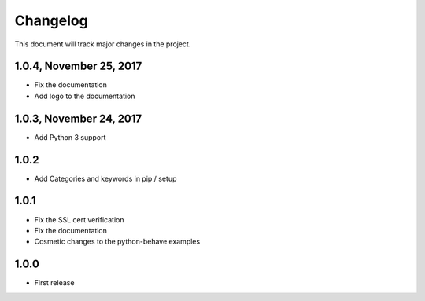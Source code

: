 .. default-role:: code

=========
Changelog
=========

This document will track major changes in the project.

1.0.4, November 25, 2017
========================
- Fix the documentation
- Add logo to the documentation

1.0.3, November 24, 2017
========================
- Add Python 3 support

1.0.2
=====
- Add Categories and keywords in pip / setup

1.0.1
=====
- Fix the SSL cert verification
- Fix the documentation
- Cosmetic changes to the python-behave examples

1.0.0
=====
- First release

